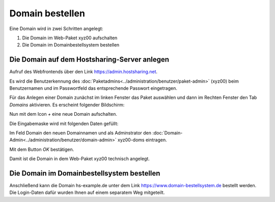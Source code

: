 ================
Domain bestellen
================
Eine Domain wird in zwei Schritten angelegt:

#. Die Domain im Web-Paket xyz00 aufschalten
#. Die Domain im Domainbestellsystem bestellen


Die Domain auf dem Hostsharing-Server anlegen
---------------------------------------------

Aufruf des Webfrontends über den Link https://admin.hostsharing.net.

Es wird die Benutzerkennung des :doc:`Paketadmins<../administration/benutzer/paket-admin>` (xyz00) beim Benutzernamen und im Passwortfeld das entsprechende Passwort eingetragen.

.. image:: hsadmin-login-pa.jpg


Für das Anlegen einer Domain zunächst im linken Fenster das Paket auswählen und dann im Rechten Fenster den Tab *Domains* aktivieren.
Es erscheint folgender Bildschirm:

.. image:: hsadmin-domain.jpg
 
Nun mit dem Icon *+* eine neue Domain aufschalten.

Die Eingabemaske wird mit folgenden Daten gefüllt:

Im Feld Domain den neuen Domainnamen und als Adminstrator den :doc:`Domain-Admin<../administration/benutzer/domain-admin>` xyz00-doms eintragen.

.. image:: hsadmin-domain-neu.jpg

Mit dem Button *OK* bestätigen.

Damit ist die Domain in dem Web-Paket xyz00 technisch angelegt.

Die Domain im Domainbestellsystem bestellen
-------------------------------------------

Anschließend kann die Domain hs-example.de unter dem Link https://www.domain-bestellsystem.de bestellt werden.
Die Login-Daten dafür wurden Ihnen auf einem separatem Weg mitgeteilt.

